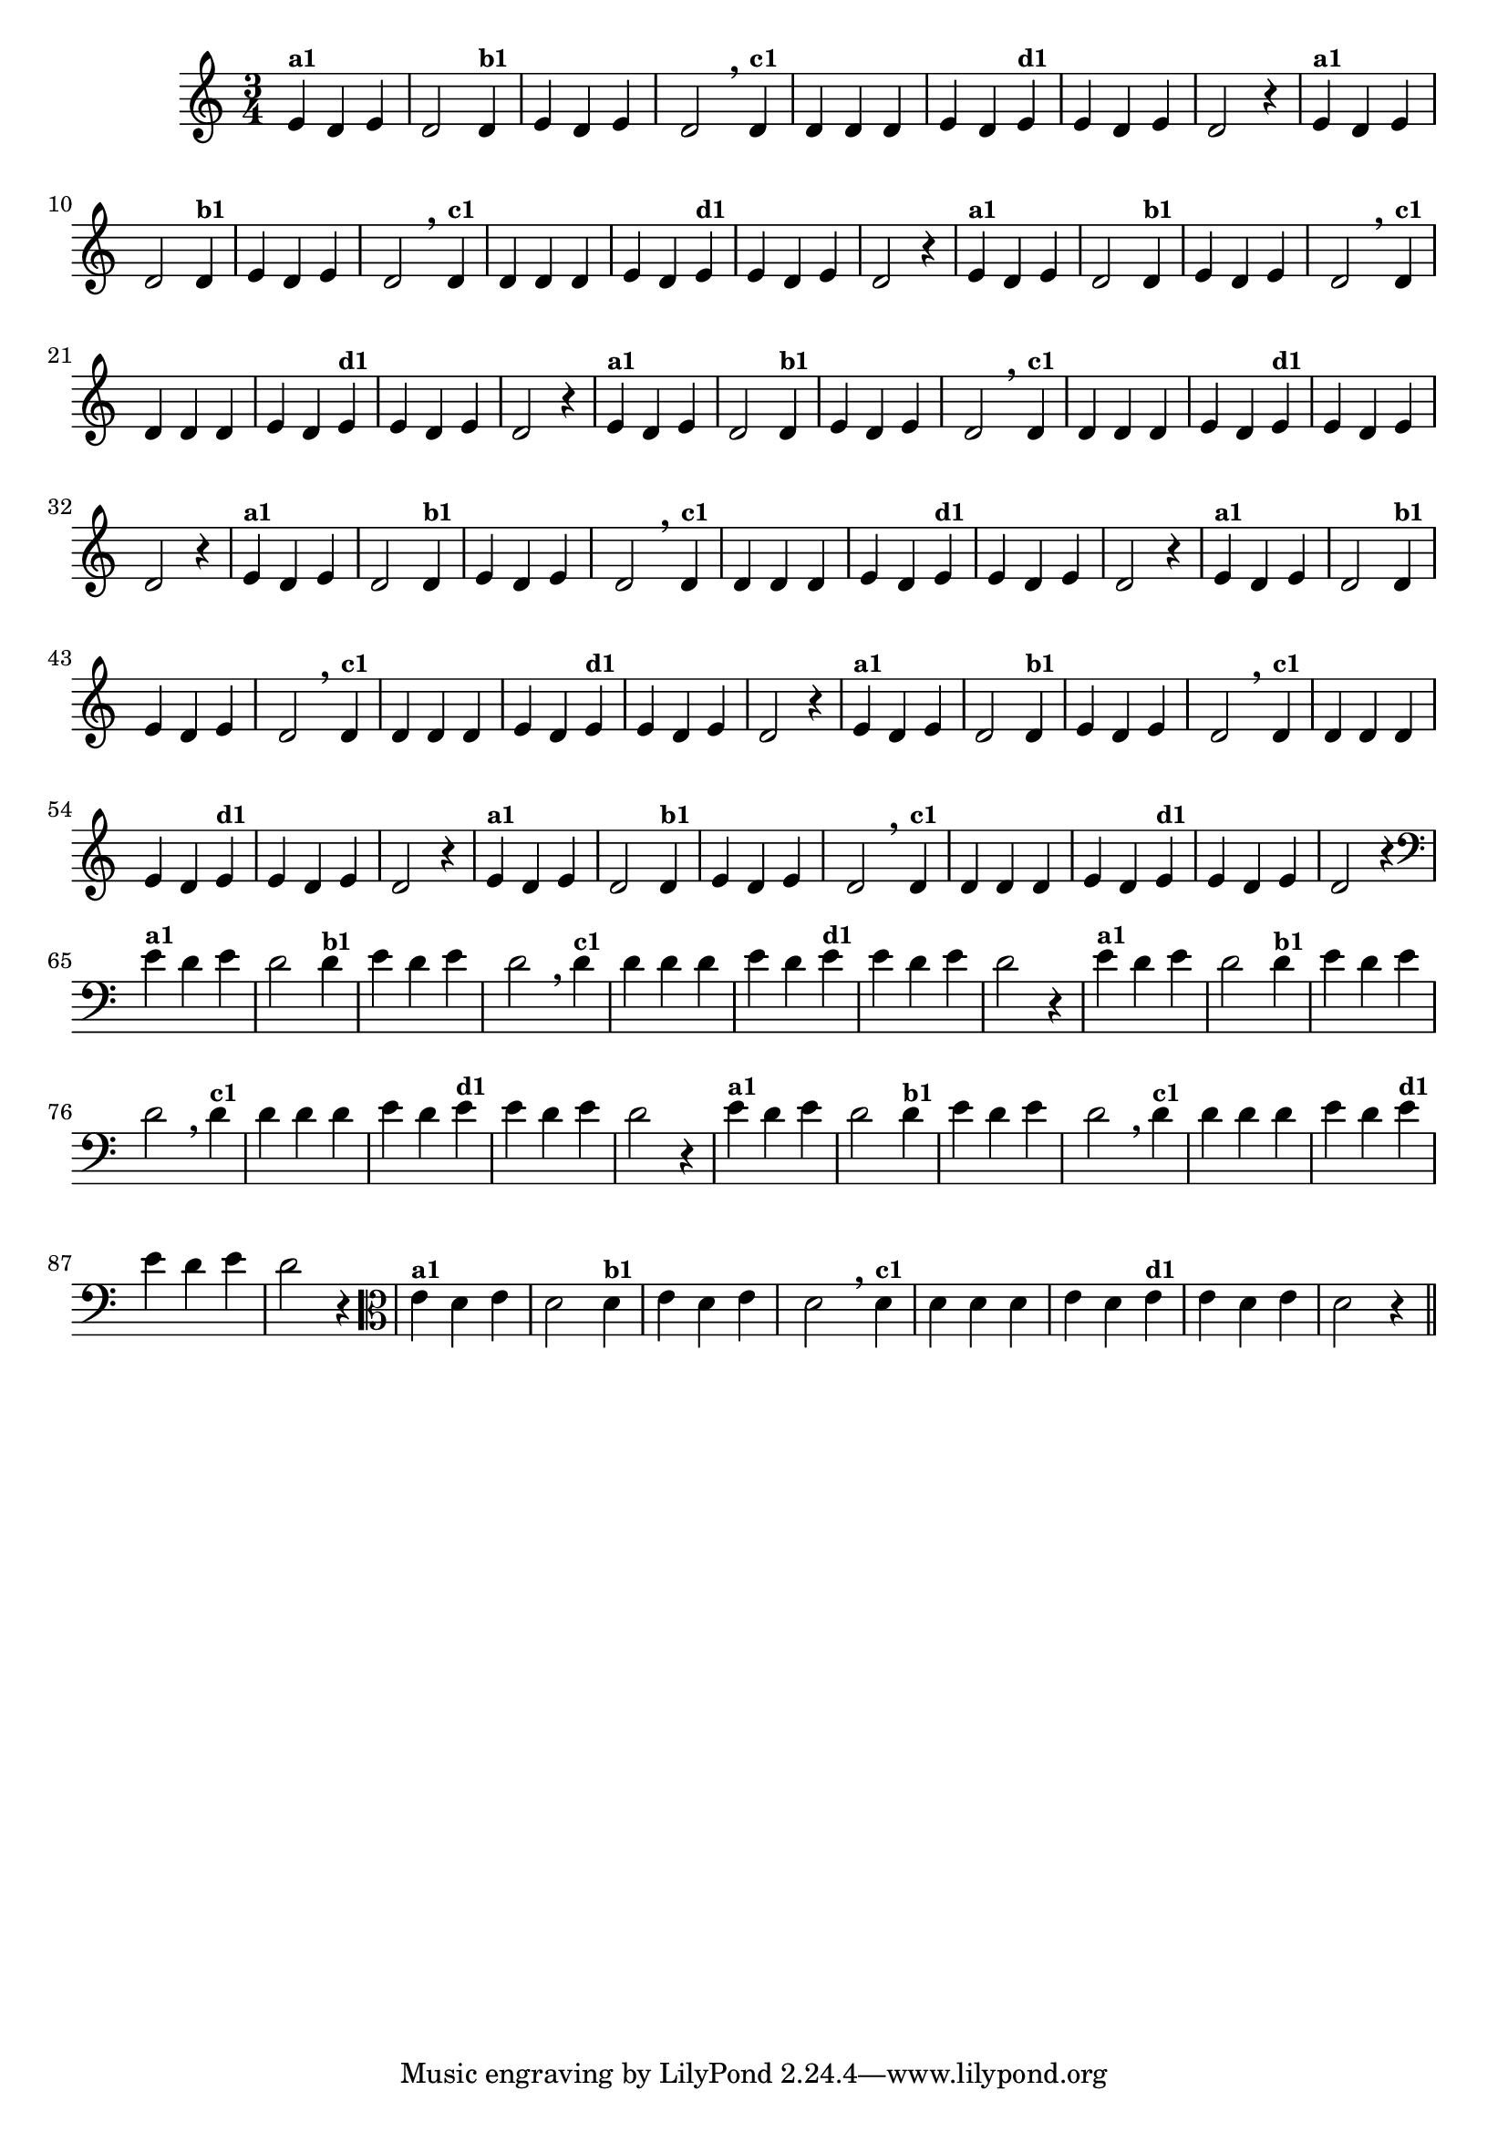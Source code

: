 % -*- coding: utf-8 -*-

\version "2.14.2"

%%#(set-global-staff-size 16)

%\header {title = "09- BAMBALEANDO - Variações Sobre bambalalao"}

%\header {piece = \markup{ \bold Tema}    }
    
\relative c'{
  \override Staff.TimeSignature #'style = #'()
  \time 3/4

                                % CLARINETE

  \tag #'cl {
    e4^\markup {\small \bold {"a1"}} d e d2 
    d4^\markup {\small \bold {"b1"}} e d e d2 \breathe
    d4^\markup {\small \bold {"c1"}} d d d e d 
    e^\markup {\small \bold {"d1"}}  e d e d2 r4
  }

                                % FLAUTA 

  \tag #'fl {
    e4^\markup {\small \bold {"a1"}} d e d2 
    d4^\markup {\small \bold {"b1"}} e d e d2 \breathe
    d4^\markup {\small \bold {"c1"}} d d d e d 
    e^\markup {\small \bold {"d1"}}  e d e d2 r4
  }

                                % OBOÉ

  \tag #'ob {
    e4^\markup {\small \bold {"a1"}} d e d2 
    d4^\markup {\small \bold {"b1"}} e d e d2 \breathe
    d4^\markup {\small \bold {"c1"}} d d d e d 
    e^\markup {\small \bold {"d1"}}  e d e d2 r4
  }


                                % SAX ALTO

  \tag #'saxa {
    e4^\markup {\small \bold {"a1"}} d e d2 
    d4^\markup {\small \bold {"b1"}} e d e d2 \breathe
    d4^\markup {\small \bold {"c1"}} d d d e d 
    e^\markup {\small \bold {"d1"}}  e d e d2 r4
  }


                                % SAX TENOR

  \tag #'saxt {
    e4^\markup {\small \bold {"a1"}} d e d2 
    d4^\markup {\small \bold {"b1"}} e d e d2 \breathe
    d4^\markup {\small \bold {"c1"}} d d d e d 
    e^\markup {\small \bold {"d1"}}  e d e d2 r4
  }


                                % SAX GENES

  \tag #'saxg {
    e4^\markup {\small \bold {"a1"}} d e d2 
    d4^\markup {\small \bold {"b1"}} e d e d2 \breathe
    d4^\markup {\small \bold {"c1"}} d d d e d 
    e^\markup {\small \bold {"d1"}}  e d e d2 r4
  }


                                % TROMPETE

  \tag #'tpt {
    e4^\markup {\small \bold {"a1"}} d e d2 
    d4^\markup {\small \bold {"b1"}} e d e d2 \breathe
    d4^\markup {\small \bold {"c1"}} d d d e d 
    e^\markup {\small \bold {"d1"}}  e d e d2 r4
  }


                                % TROMPA

  \tag #'tpa {
    e4^\markup {\small \bold {"a1"}} d e d2 
    d4^\markup {\small \bold {"b1"}} e d e d2 \breathe
    d4^\markup {\small \bold {"c1"}} d d d e d 
    e^\markup {\small \bold {"d1"}}  e d e d2 r4
  }


                                % TROMBONE

  \tag #'tbn {
    \clef bass
    e4^\markup {\small \bold {"a1"}} d e d2 
    d4^\markup {\small \bold {"b1"}} e d e d2 \breathe
    d4^\markup {\small \bold {"c1"}} d d d e d 
    e^\markup {\small \bold {"d1"}}  e d e d2 r4
  }


                                % TUBA MIB

  \tag #'tbamib {
    \clef bass
    e4^\markup {\small \bold {"a1"}} d e d2 
    d4^\markup {\small \bold {"b1"}} e d e d2 \breathe
    d4^\markup {\small \bold {"c1"}} d d d e d 
    e^\markup {\small \bold {"d1"}}  e d e d2 r4
  }


                                % TUBA SIB

  \tag #'tbasib {
    \clef bass
    e4^\markup {\small \bold {"a1"}} d e d2 
    d4^\markup {\small \bold {"b1"}} e d e d2 \breathe
    d4^\markup {\small \bold {"c1"}} d d d e d 
    e^\markup {\small \bold {"d1"}}  e d e d2 r4
  }


                                % VIOLA

  \tag #'vla {
    \clef alto

    e4^\markup {\small \bold {"a1"}} d e d2 
    d4^\markup {\small \bold {"b1"}} e d e d2 \breathe
    d4^\markup {\small \bold {"c1"}} d d d e d 
    e^\markup {\small \bold {"d1"}}  e d e d2 r4
  }


                                % FINAL

  \bar "||"
}
